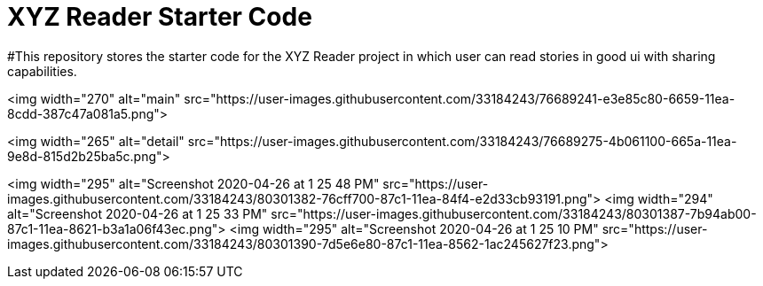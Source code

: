 # XYZ Reader Starter Code

#This repository stores the starter code for the XYZ Reader project in which user can read stories in good ui with sharing capabilities.


<img width="270" alt="main" src="https://user-images.githubusercontent.com/33184243/76689241-e3e85c80-6659-11ea-8cdd-387c47a081a5.png">

<img width="265" alt="detail" src="https://user-images.githubusercontent.com/33184243/76689275-4b061100-665a-11ea-9e8d-815d2b25ba5c.png">

<img width="295" alt="Screenshot 2020-04-26 at 1 25 48 PM" src="https://user-images.githubusercontent.com/33184243/80301382-76cff700-87c1-11ea-84f4-e2d33cb93191.png">
<img width="294" alt="Screenshot 2020-04-26 at 1 25 33 PM" src="https://user-images.githubusercontent.com/33184243/80301387-7b94ab00-87c1-11ea-8621-b3a1a06f43ec.png">
<img width="295" alt="Screenshot 2020-04-26 at 1 25 10 PM" src="https://user-images.githubusercontent.com/33184243/80301390-7d5e6e80-87c1-11ea-8562-1ac245627f23.png">


